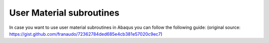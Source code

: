 ********************************************************************************
User Material subroutines
********************************************************************************

In case you want to use user material subroutines in Abaqus you can follow the following guide:
(original source: https://gist.github.com/franaudo/72362784ded685e4cb381e57020c9ec7) 

.. gist:: https://gist.github.com/franaudo/72362784ded685e4cb381e57020c9ec7